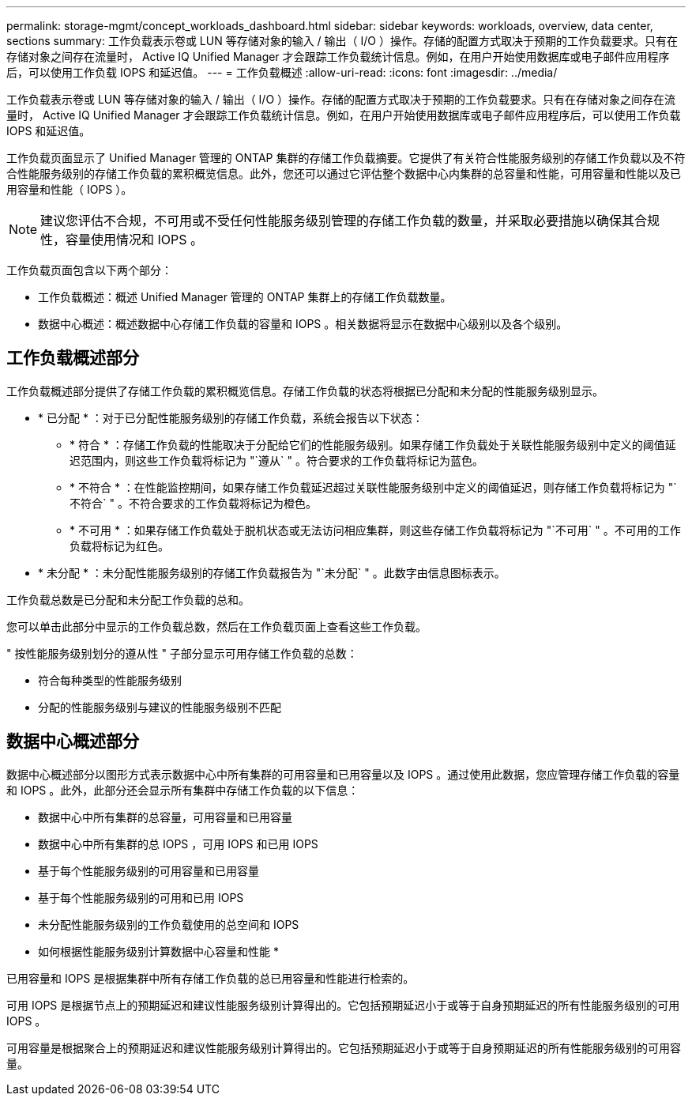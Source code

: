 ---
permalink: storage-mgmt/concept_workloads_dashboard.html 
sidebar: sidebar 
keywords: workloads, overview, data center, sections 
summary: 工作负载表示卷或 LUN 等存储对象的输入 / 输出（ I/O ）操作。存储的配置方式取决于预期的工作负载要求。只有在存储对象之间存在流量时， Active IQ Unified Manager 才会跟踪工作负载统计信息。例如，在用户开始使用数据库或电子邮件应用程序后，可以使用工作负载 IOPS 和延迟值。 
---
= 工作负载概述
:allow-uri-read: 
:icons: font
:imagesdir: ../media/


[role="lead"]
工作负载表示卷或 LUN 等存储对象的输入 / 输出（ I/O ）操作。存储的配置方式取决于预期的工作负载要求。只有在存储对象之间存在流量时， Active IQ Unified Manager 才会跟踪工作负载统计信息。例如，在用户开始使用数据库或电子邮件应用程序后，可以使用工作负载 IOPS 和延迟值。

工作负载页面显示了 Unified Manager 管理的 ONTAP 集群的存储工作负载摘要。它提供了有关符合性能服务级别的存储工作负载以及不符合性能服务级别的存储工作负载的累积概览信息。此外，您还可以通过它评估整个数据中心内集群的总容量和性能，可用容量和性能以及已用容量和性能（ IOPS ）。

[NOTE]
====
建议您评估不合规，不可用或不受任何性能服务级别管理的存储工作负载的数量，并采取必要措施以确保其合规性，容量使用情况和 IOPS 。

====
工作负载页面包含以下两个部分：

* 工作负载概述：概述 Unified Manager 管理的 ONTAP 集群上的存储工作负载数量。
* 数据中心概述：概述数据中心存储工作负载的容量和 IOPS 。相关数据将显示在数据中心级别以及各个级别。




== 工作负载概述部分

工作负载概述部分提供了存储工作负载的累积概览信息。存储工作负载的状态将根据已分配和未分配的性能服务级别显示。

* * 已分配 * ：对于已分配性能服务级别的存储工作负载，系统会报告以下状态：
+
** * 符合 * ：存储工作负载的性能取决于分配给它们的性能服务级别。如果存储工作负载处于关联性能服务级别中定义的阈值延迟范围内，则这些工作负载将标记为 "`遵从` " 。符合要求的工作负载将标记为蓝色。
** * 不符合 * ：在性能监控期间，如果存储工作负载延迟超过关联性能服务级别中定义的阈值延迟，则存储工作负载将标记为 "`不符合` " 。不符合要求的工作负载将标记为橙色。
** * 不可用 * ：如果存储工作负载处于脱机状态或无法访问相应集群，则这些存储工作负载将标记为 "`不可用` " 。不可用的工作负载将标记为红色。


* * 未分配 * ：未分配性能服务级别的存储工作负载报告为 "`未分配` " 。此数字由信息图标表示。


工作负载总数是已分配和未分配工作负载的总和。

您可以单击此部分中显示的工作负载总数，然后在工作负载页面上查看这些工作负载。

" 按性能服务级别划分的遵从性 " 子部分显示可用存储工作负载的总数：

* 符合每种类型的性能服务级别
* 分配的性能服务级别与建议的性能服务级别不匹配




== 数据中心概述部分

数据中心概述部分以图形方式表示数据中心中所有集群的可用容量和已用容量以及 IOPS 。通过使用此数据，您应管理存储工作负载的容量和 IOPS 。此外，此部分还会显示所有集群中存储工作负载的以下信息：

* 数据中心中所有集群的总容量，可用容量和已用容量
* 数据中心中所有集群的总 IOPS ，可用 IOPS 和已用 IOPS
* 基于每个性能服务级别的可用容量和已用容量
* 基于每个性能服务级别的可用和已用 IOPS
* 未分配性能服务级别的工作负载使用的总空间和 IOPS


* 如何根据性能服务级别计算数据中心容量和性能 *

已用容量和 IOPS 是根据集群中所有存储工作负载的总已用容量和性能进行检索的。

可用 IOPS 是根据节点上的预期延迟和建议性能服务级别计算得出的。它包括预期延迟小于或等于自身预期延迟的所有性能服务级别的可用 IOPS 。

可用容量是根据聚合上的预期延迟和建议性能服务级别计算得出的。它包括预期延迟小于或等于自身预期延迟的所有性能服务级别的可用容量。
